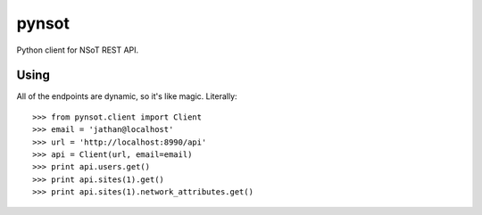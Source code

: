 ######
pynsot
######

Python client for NSoT REST API.

Using
=====

All of the endpoints are dynamic, so it's like magic. Literally::

    >>> from pynsot.client import Client
    >>> email = 'jathan@localhost'
    >>> url = 'http://localhost:8990/api'
    >>> api = Client(url, email=email)
    >>> print api.users.get()
    >>> print api.sites(1).get()
    >>> print api.sites(1).network_attributes.get()
